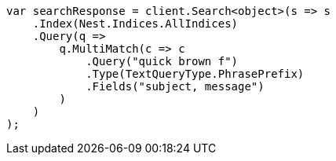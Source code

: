 ////
IMPORTANT NOTE
==============
This file is generated from method Line259 in https://github.com/elastic/elasticsearch-net/tree/master/src/Examples/Examples/QueryDsl/MultiMatchQueryPage.cs#L277-L307.
If you wish to submit a PR to change this example, please change the source method above
and run dotnet run -- asciidoc in the ExamplesGenerator project directory.
////
[source, csharp]
----
var searchResponse = client.Search<object>(s => s
    .Index(Nest.Indices.AllIndices)
    .Query(q =>
        q.MultiMatch(c => c
            .Query("quick brown f")
            .Type(TextQueryType.PhrasePrefix)
            .Fields("subject, message")
        )
    )
);
----
